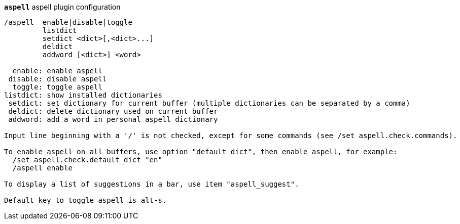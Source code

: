 //
// This file is auto-generated by script docgen.py.
// DO NOT EDIT BY HAND!
//
[[command_aspell_aspell]]
[command]*`aspell`* aspell plugin configuration::

----
/aspell  enable|disable|toggle
         listdict
         setdict <dict>[,<dict>...]
         deldict
         addword [<dict>] <word>

  enable: enable aspell
 disable: disable aspell
  toggle: toggle aspell
listdict: show installed dictionaries
 setdict: set dictionary for current buffer (multiple dictionaries can be separated by a comma)
 deldict: delete dictionary used on current buffer
 addword: add a word in personal aspell dictionary

Input line beginning with a '/' is not checked, except for some commands (see /set aspell.check.commands).

To enable aspell on all buffers, use option "default_dict", then enable aspell, for example:
  /set aspell.check.default_dict "en"
  /aspell enable

To display a list of suggestions in a bar, use item "aspell_suggest".

Default key to toggle aspell is alt-s.
----

